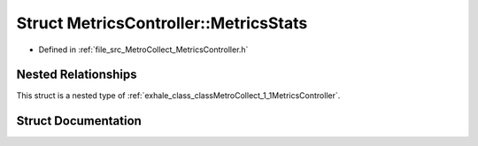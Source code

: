 .. _exhale_struct_structMetroCollect_1_1MetricsController_1_1MetricsStats:

Struct MetricsController::MetricsStats
======================================

- Defined in :ref:`file_src_MetroCollect_MetricsController.h`


Nested Relationships
--------------------

This struct is a nested type of :ref:`exhale_class_classMetroCollect_1_1MetricsController`.


Struct Documentation
--------------------


.. doxygenstruct:: MetroCollect::MetricsController::MetricsStats
   :members:
   :protected-members:
   :undoc-members: